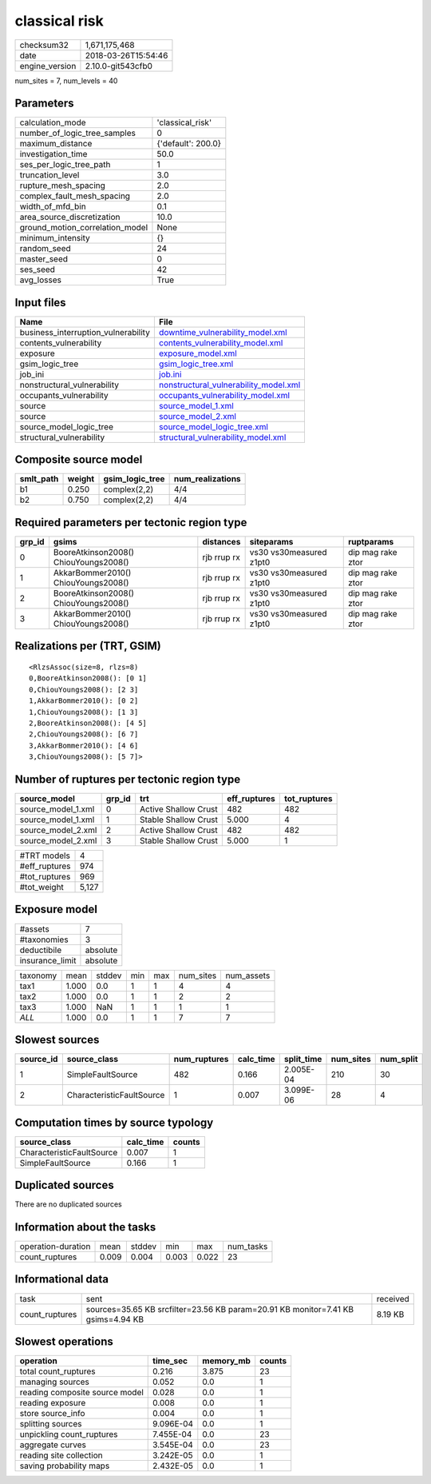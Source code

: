 classical risk
==============

============== ===================
checksum32     1,671,175,468      
date           2018-03-26T15:54:46
engine_version 2.10.0-git543cfb0  
============== ===================

num_sites = 7, num_levels = 40

Parameters
----------
=============================== ==================
calculation_mode                'classical_risk'  
number_of_logic_tree_samples    0                 
maximum_distance                {'default': 200.0}
investigation_time              50.0              
ses_per_logic_tree_path         1                 
truncation_level                3.0               
rupture_mesh_spacing            2.0               
complex_fault_mesh_spacing      2.0               
width_of_mfd_bin                0.1               
area_source_discretization      10.0              
ground_motion_correlation_model None              
minimum_intensity               {}                
random_seed                     24                
master_seed                     0                 
ses_seed                        42                
avg_losses                      True              
=============================== ==================

Input files
-----------
=================================== ================================================================================
Name                                File                                                                            
=================================== ================================================================================
business_interruption_vulnerability `downtime_vulnerability_model.xml <downtime_vulnerability_model.xml>`_          
contents_vulnerability              `contents_vulnerability_model.xml <contents_vulnerability_model.xml>`_          
exposure                            `exposure_model.xml <exposure_model.xml>`_                                      
gsim_logic_tree                     `gsim_logic_tree.xml <gsim_logic_tree.xml>`_                                    
job_ini                             `job.ini <job.ini>`_                                                            
nonstructural_vulnerability         `nonstructural_vulnerability_model.xml <nonstructural_vulnerability_model.xml>`_
occupants_vulnerability             `occupants_vulnerability_model.xml <occupants_vulnerability_model.xml>`_        
source                              `source_model_1.xml <source_model_1.xml>`_                                      
source                              `source_model_2.xml <source_model_2.xml>`_                                      
source_model_logic_tree             `source_model_logic_tree.xml <source_model_logic_tree.xml>`_                    
structural_vulnerability            `structural_vulnerability_model.xml <structural_vulnerability_model.xml>`_      
=================================== ================================================================================

Composite source model
----------------------
========= ====== =============== ================
smlt_path weight gsim_logic_tree num_realizations
========= ====== =============== ================
b1        0.250  complex(2,2)    4/4             
b2        0.750  complex(2,2)    4/4             
========= ====== =============== ================

Required parameters per tectonic region type
--------------------------------------------
====== ===================================== =========== ======================= =================
grp_id gsims                                 distances   siteparams              ruptparams       
====== ===================================== =========== ======================= =================
0      BooreAtkinson2008() ChiouYoungs2008() rjb rrup rx vs30 vs30measured z1pt0 dip mag rake ztor
1      AkkarBommer2010() ChiouYoungs2008()   rjb rrup rx vs30 vs30measured z1pt0 dip mag rake ztor
2      BooreAtkinson2008() ChiouYoungs2008() rjb rrup rx vs30 vs30measured z1pt0 dip mag rake ztor
3      AkkarBommer2010() ChiouYoungs2008()   rjb rrup rx vs30 vs30measured z1pt0 dip mag rake ztor
====== ===================================== =========== ======================= =================

Realizations per (TRT, GSIM)
----------------------------

::

  <RlzsAssoc(size=8, rlzs=8)
  0,BooreAtkinson2008(): [0 1]
  0,ChiouYoungs2008(): [2 3]
  1,AkkarBommer2010(): [0 2]
  1,ChiouYoungs2008(): [1 3]
  2,BooreAtkinson2008(): [4 5]
  2,ChiouYoungs2008(): [6 7]
  3,AkkarBommer2010(): [4 6]
  3,ChiouYoungs2008(): [5 7]>

Number of ruptures per tectonic region type
-------------------------------------------
================== ====== ==================== ============ ============
source_model       grp_id trt                  eff_ruptures tot_ruptures
================== ====== ==================== ============ ============
source_model_1.xml 0      Active Shallow Crust 482          482         
source_model_1.xml 1      Stable Shallow Crust 5.000        4           
source_model_2.xml 2      Active Shallow Crust 482          482         
source_model_2.xml 3      Stable Shallow Crust 5.000        1           
================== ====== ==================== ============ ============

============= =====
#TRT models   4    
#eff_ruptures 974  
#tot_ruptures 969  
#tot_weight   5,127
============= =====

Exposure model
--------------
=============== ========
#assets         7       
#taxonomies     3       
deductibile     absolute
insurance_limit absolute
=============== ========

======== ===== ====== === === ========= ==========
taxonomy mean  stddev min max num_sites num_assets
tax1     1.000 0.0    1   1   4         4         
tax2     1.000 0.0    1   1   2         2         
tax3     1.000 NaN    1   1   1         1         
*ALL*    1.000 0.0    1   1   7         7         
======== ===== ====== === === ========= ==========

Slowest sources
---------------
========= ========================= ============ ========= ========== ========= =========
source_id source_class              num_ruptures calc_time split_time num_sites num_split
========= ========================= ============ ========= ========== ========= =========
1         SimpleFaultSource         482          0.166     2.005E-04  210       30       
2         CharacteristicFaultSource 1            0.007     3.099E-06  28        4        
========= ========================= ============ ========= ========== ========= =========

Computation times by source typology
------------------------------------
========================= ========= ======
source_class              calc_time counts
========================= ========= ======
CharacteristicFaultSource 0.007     1     
SimpleFaultSource         0.166     1     
========================= ========= ======

Duplicated sources
------------------
There are no duplicated sources

Information about the tasks
---------------------------
================== ===== ====== ===== ===== =========
operation-duration mean  stddev min   max   num_tasks
count_ruptures     0.009 0.004  0.003 0.022 23       
================== ===== ====== ===== ===== =========

Informational data
------------------
============== ================================================================================ ========
task           sent                                                                             received
count_ruptures sources=35.65 KB srcfilter=23.56 KB param=20.91 KB monitor=7.41 KB gsims=4.94 KB 8.19 KB 
============== ================================================================================ ========

Slowest operations
------------------
============================== ========= ========= ======
operation                      time_sec  memory_mb counts
============================== ========= ========= ======
total count_ruptures           0.216     3.875     23    
managing sources               0.052     0.0       1     
reading composite source model 0.028     0.0       1     
reading exposure               0.008     0.0       1     
store source_info              0.004     0.0       1     
splitting sources              9.096E-04 0.0       1     
unpickling count_ruptures      7.455E-04 0.0       23    
aggregate curves               3.545E-04 0.0       23    
reading site collection        3.242E-05 0.0       1     
saving probability maps        2.432E-05 0.0       1     
============================== ========= ========= ======